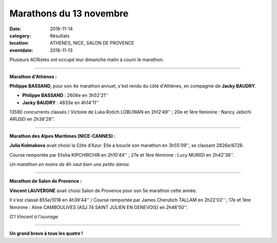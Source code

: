 Marathons du 13 novembre
========================

:date: 2016-11-14
:category: Résultats
:location: ATHENES, NICE, SALON DE PROVENCE
:eventdate: 2016-11-13

Plusieurs ACRistes ont occupé leur dimanche matin à courir le marathon.

****

**Marathon d'Athènes :**

**Philippe BASSAND**, pour son 4e marathon annuel, s'est rendu du côté d'Athènes, en compagnie de **Jacky BAUDRY**.

.. image:: http://assets.acr-dijon.org/athenes2016.jpg

- **Philippe BASSAND** : 2606e en 3h52'21''
- **Jacky BAUDRY** : 4833e en 4h14'11''

13590 concurrents classés / Victoire de Luka Rotich LOBUWAN en 2h12'49'' ; 20e et 1ère féminine : Nancy Jebichi ARUSEI en 2h38'28''.

****

**Marathon des Alpes Maritimes (NICE-CANNES) :**

**Julia Kolmakova** avait choisi la Côte d'Azur. Elle a bouclé son marathon en 3h55'09'', se classant 2826e/6728.

Course remportée par Elisha KIPCHIRCHIR en 2h10'44'' ; 27e et 1ère féminine : Lucy MURIGI en 2h42'38''.

.. image:: http://assets.acr-dijon.org/julianice2016.jpg

*Un marathon en moins de 4h vaut bien une petite danse.*

****

**Marathon de Salon de Provence :**

**Vincent LAUVERGNE** avait choisi Salon de Provence pour son 5e marathon cette année.

Il s'est classé 855e/1018 en 4h39'44'' / Course remportée par James Cherutich TALLAM en 2h22'02'' ; 17e et 1ère féminine : Aline CAMBOULIVES (ASJ 74 SAINT JULIEN EN GENEVOIS) en 2h46'50''.

.. image:: http://assets.acr-dijon.org/sdp2016.jpg

*G'I Vincent à l'ouvrage*

****

**Un grand bravo à tous les quatre !**
